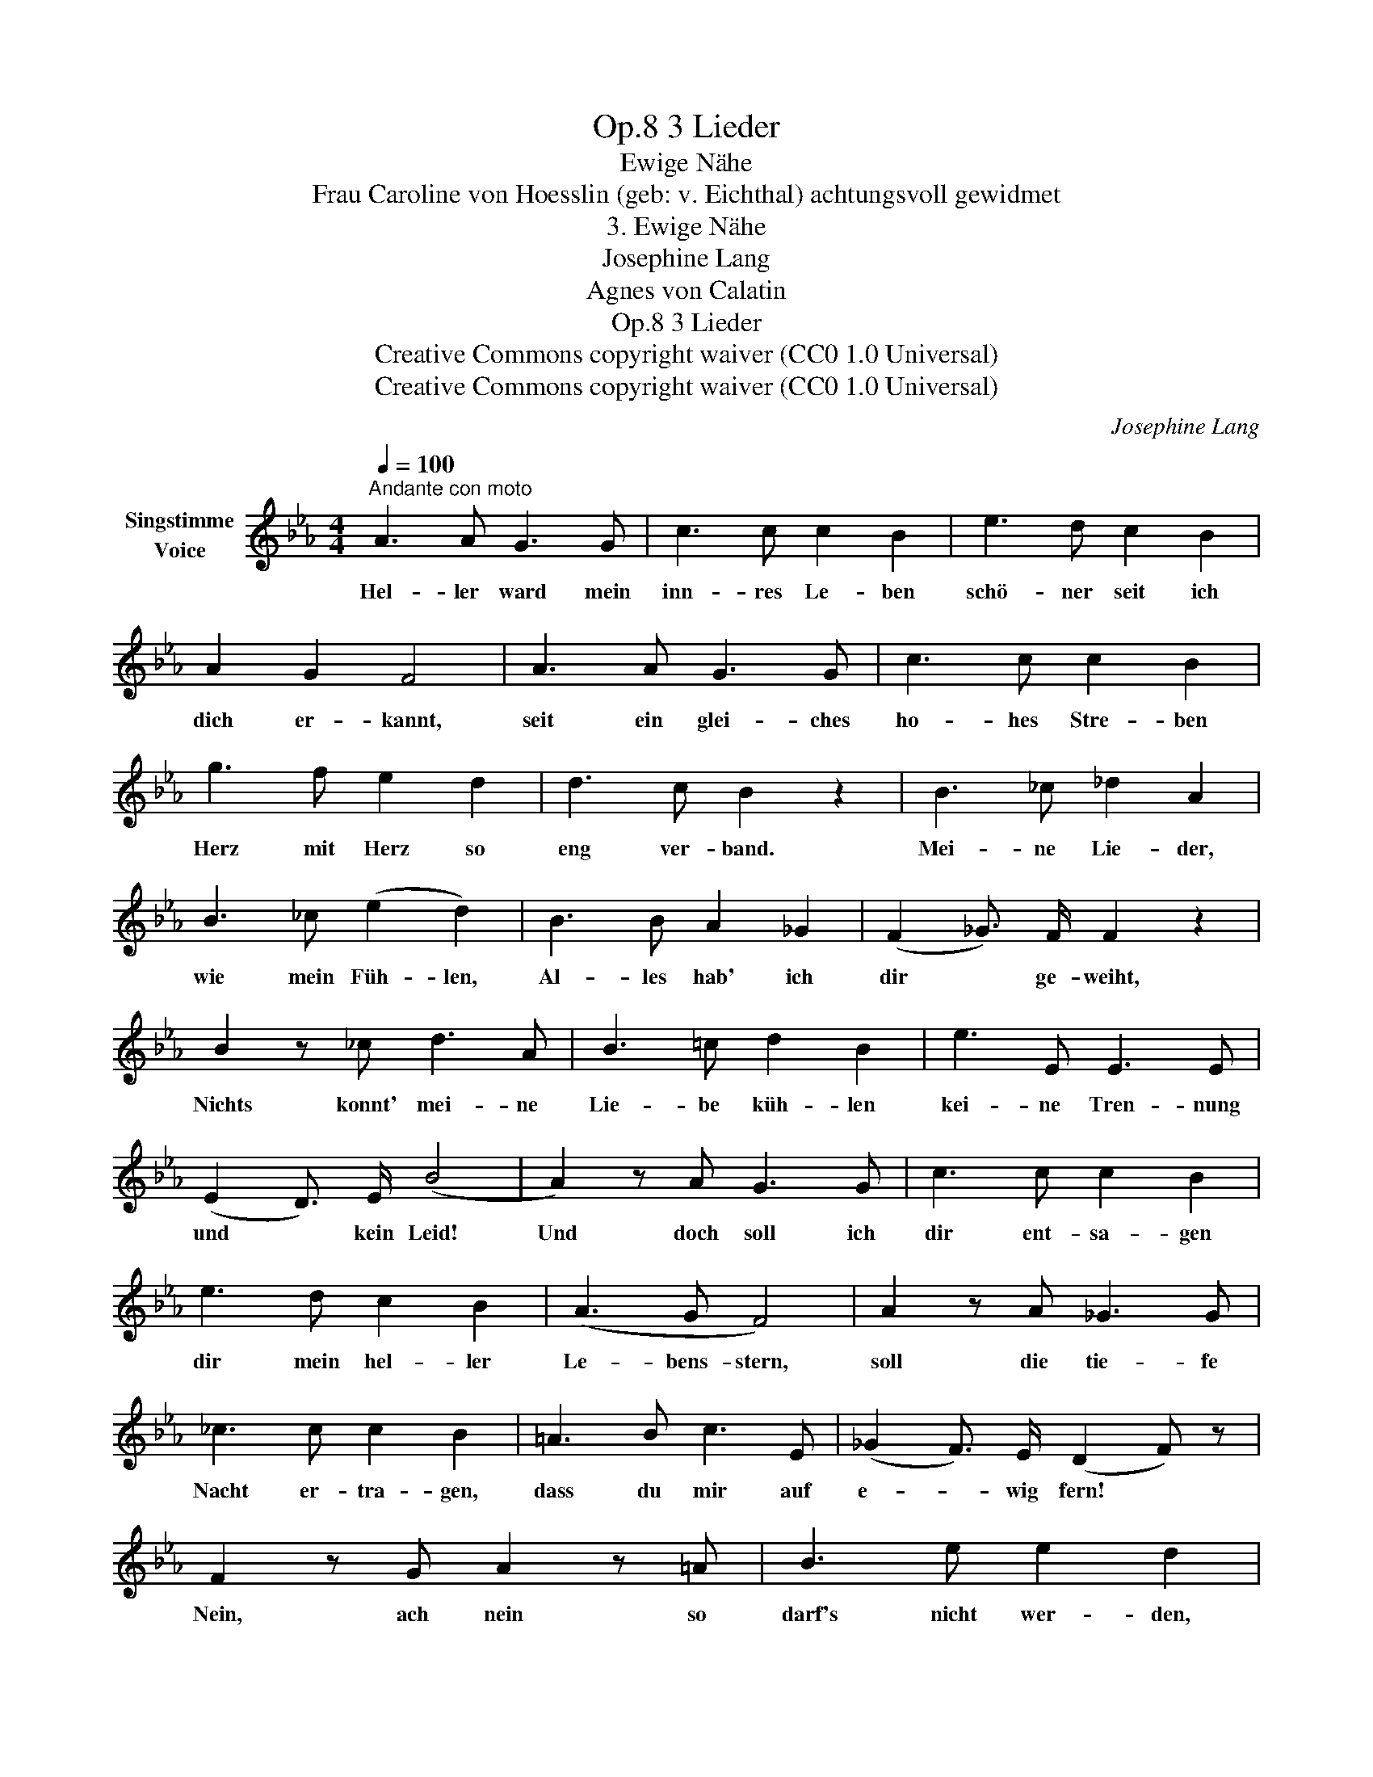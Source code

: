 X:1
T:3 Lieder, Op.8
T:Ewige Nähe
T:Frau Caroline von Hoesslin (geb: v. Eichthal) achtungsvoll gewidmet 
T:3. Ewige Nähe
T:Josephine Lang
T:Agnes von Calatin
T:3 Lieder, Op.8
T:Creative Commons copyright waiver (CC0 1.0 Universal)
T:Creative Commons copyright waiver (CC0 1.0 Universal)
C:Josephine Lang
Z:Agnes von Calatin
Z:Creative Commons copyright waiver (CC0 1.0 Universal)
L:1/8
Q:1/4=100
M:4/4
K:Eb
V:1 treble nm="Singstimme\nVoice"
V:1
"^Andante con moto" A3 A G3 G | c3 c c2 B2 | e3 d c2 B2 | A2 G2 F4 | A3 A G3 G | c3 c c2 B2 | %6
w: Hel- ler ward mein|inn- res Le- ben|schö- ner seit ich|dich er- kannt,|seit ein glei- ches|ho- hes Stre- ben|
 g3 f e2 d2 | d3 c B2 z2 | B3 _c _d2 A2 | B3 _c (e2 d2) | B3 B A2 _G2 | (F2 _G3/2) F/ F2 z2 | %12
w: Herz mit Herz so|eng ver- band.|Mei- ne Lie- der,|wie mein Füh- len,|Al- les hab' ich|dir * ge- weiht,|
 B2 z _c d3 A | B3 =c d2 B2 | e3 E E3 E | (E2 D3/2) E/ (B4 | A2) z A G3 G | c3 c c2 B2 | %18
w: Nichts konnt'  mei- ne|Lie- be küh- len|kei- ne Tren- nung|und * kein Leid!|Und doch  soll ich|dir ent- sa- gen|
 e3 d c2 B2 | (A3 G F4) | A2 z A _G3 G | _c3 c c2 B2 | =A3 B c3 E | (_G2 F3/2) E/ (D2 F) z | %24
w: dir mein hel- ler|Le- bens- stern,|soll die tie- fe|Nacht er- tra- gen,|dass du mir auf|e- * wig  fern! *|
 F2 z G A2 z =A | B3 e e2 d2 | (_d2 B/) z/ G =E3/2 E/ F A | c3 B A2 z2 | F2 z E (BA) z G | %29
w: Nein, ach nein so|darf's nicht wer- den,|nein, * ach nein es darf kein|Ab- schied sein,|ob ge- trennt, * ob|
 (c2 B) A (e>d) d2 | (fe) (dc) (cB) (AG) | (A2 G3/2) F/ B4 | (g4- gf e3/2) d/ | d4- (dc) (BA) | %34
w: noch * auf Er- * den!|hier * im * Her- * zen *|bleibst * du mein|hier _ _ _ im|Her- * * zen *|
 (!turn!G4 (A3) D) | E2 z2 z4 | z8 | z8 | z8 |] %39
w: bleibst _ du|mein!||||

